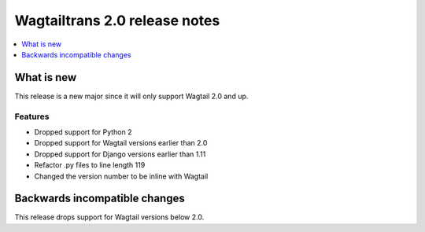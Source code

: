 ==============================
Wagtailtrans 2.0 release notes
==============================

.. contents::
    :local:
    :depth: 1


-----------
What is new
-----------

This release is a new major since it will only support Wagtail 2.0 and up.

Features
~~~~~~~~

- Dropped support for Python 2
- Dropped support for Wagtail versions earlier than 2.0
- Dropped support for Django versions earlier than 1.11
- Refactor .py files to line length 119
- Changed the version number to be inline with Wagtail

------------------------------
Backwards incompatible changes
------------------------------

This release drops support for Wagtail versions below 2.0.
